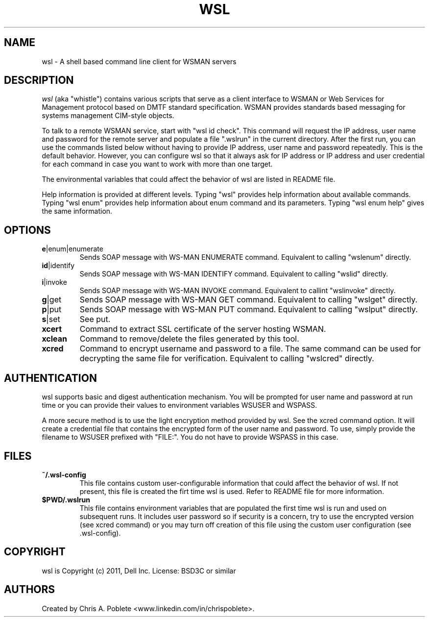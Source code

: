 .TH WSL 1 "" "" "User Commands"

.SH NAME
wsl \- A shell based command line client for WSMAN servers


.SH DESCRIPTION
\fIwsl\fP (aka "whistle") contains various scripts that serve as a client interface to WSMAN or Web Services for Management protocol based on DMTF standard specification. WSMAN provides standards based messaging for systems management CIM-style objects.
.PP
To talk to a remote WSMAN service, start with "wsl id check". This command will request the IP address, user name and password for the remote server and populate a file ".wslrun" in the current directory. After the first run, you can use the commands listed below without having to provide IP address, user name and password repeatedly. This is the default behavior. However, you can configure wsl so that it always ask for IP address or IP address and user credential for each command in case you want to work with more than one target.

.PP
The environmental variables that could affect the behavior of wsl are listed in README file.

.PP
Help information is provided at different levels. Typing "wsl" provides help information about available commands. Typing "wsl enum" provides help information about enum command and its parameters. Typing "wsl enum help" gives the same information.

.PP

.SH OPTIONS

.TP
\fBe\fR|enum|enumerate
Sends SOAP message with WS-MAN ENUMERATE command. Equivalent to calling "wslenum" directly.

.TP
\fBid\fR|identify
Sends SOAP message with WS-MAN IDENTIFY command. Equivalent to calling "wslid" directly.

.TP
\fBi\fR|invoke
Sends SOAP message with WS-MAN INVOKE command. Equivalent to callint "wslinvoke" directly.

.TP
\fBg\fR|get
Sends SOAP message with WS-MAN GET command. Equivalent to calling "wslget" directly.

.TP
\fBp\fR|put
Sends SOAP message with WS-MAN PUT command. Equivalent to calling "wslput" directly.

.TP
\fBs\fR|set
See put.

.TP
\fBxcert\fR
Command to extract SSL certificate of the server hosting WSMAN.

.TP
\fBxclean\fR
Command to remove/delete the files generated by this tool.

.TP
\fBxcred\fR
Command to encrypt username and password to a file. The same command can be used for decrypting the same file for verification. Equivalent to calling "wslcred" directly.

.PP

.SH AUTHENTICATION
wsl supports basic and digest authentication mechanism. You will be prompted for user name and password at run time or you can provide their values to environment variables WSUSER and WSPASS.

A more secure method is to use the light encryption method provided by wsl. See the xcred command option. It will create a credential file that contains the encrypted form of the user name and password. To use, simply provide the filename to WSUSER prefixed with "FILE:". You do not have to provide WSPASS in this case.

.PP

.SH FILES

.TP
\fB~/.wsl-config\fR
This file contains custom user-configurable information that could affect the behavior of wsl. If not present, this file is created the firt time wsl is used. Refer to README file for more information.

.TP
\fB$PWD/.wslrun\fR
This file contains environment variables that are populated the first time wsl is run and used on subsequent runs. It includes user password so if security is a concern, try to use the encrypted version (see xcred command) or you may turn off creation of this file using the custom user configuration (see .wsl-config).

.SH COPYRIGHT
wsl is Copyright (c) 2011, Dell Inc. License: BSD3C or similar

.SH AUTHORS
Created by Chris A. Poblete <www.linkedin.com/in/chrispoblete>.

